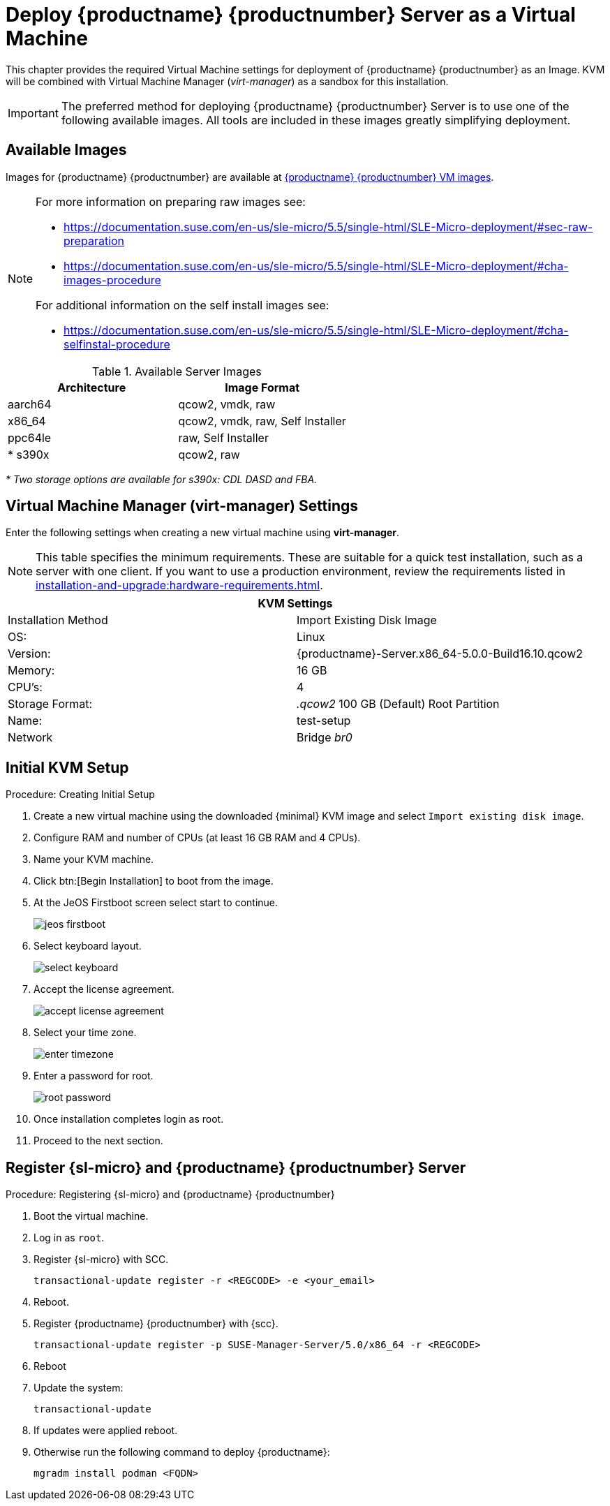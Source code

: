 [[install-vm]]
= Deploy {productname} {productnumber} Server as a Virtual Machine

This chapter provides the required Virtual Machine settings for deployment of {productname} {productnumber} as an Image.
KVM will be combined with Virtual Machine Manager (_virt-manager_) as a sandbox for this installation.

[IMPORTANT]
====
The preferred method for deploying {productname} {productnumber} Server is to use one of the following available images. All tools are included in these images greatly simplifying deployment.
====



== Available Images

Images for {productname} {productnumber} are available at link:https://www.suse.com/download/suse-manager/[{productname} {productnumber} VM images].

[NOTE]
====
For more information on preparing raw images see:

* link:https://documentation.suse.com/en-us/sle-micro/5.5/single-html/SLE-Micro-deployment/#sec-raw-preparation[] 
* link:https://documentation.suse.com/en-us/sle-micro/5.5/single-html/SLE-Micro-deployment/#cha-images-procedure[]
 
For additional information on the self install images see:

* link:https://documentation.suse.com/en-us/sle-micro/5.5/single-html/SLE-Micro-deployment/#cha-selfinstal-procedure[]
====

.Available Server Images
[cols="3, 3", options="header"]
|===
| Architecture | Image Format

| aarch64| qcow2, vmdk, raw

| x86_64  | qcow2, vmdk, raw, Self Installer

| ppc64le | raw, Self Installer

| * s390x | qcow2, raw
|===

__* Two storage options are available for s390x: CDL DASD and FBA.__

[[quickstart.sect.kvm.settings]]
== Virtual Machine Manager (virt-manager) Settings

Enter the following settings when creating a new virtual machine using *virt-manager*.

[NOTE]
====
This table specifies the minimum requirements.
These are suitable for a quick test installation, such as a server with one client.
If you want to use a production environment, review the requirements listed in xref:installation-and-upgrade:hardware-requirements.adoc[].
====


[cols="1,1", options="header"]
|===
2+<| KVM Settings
| Installation Method | Import Existing Disk Image
| OS:                 | Linux
| Version:            | {productname}-Server.x86_64-5.0.0-Build16.10.qcow2
| Memory:             | 16 GB
| CPU's:              | 4
| Storage Format:     | _.qcow2_ 100 GB (Default) Root Partition
| Name:               | test-setup
| Network             | Bridge _br0_
|===



[[minimmal.kvm.settings]]
== Initial KVM Setup

.Procedure: Creating Initial Setup
. Create a new virtual machine using the downloaded {minimal} KVM image and select [guimenu]``Import existing disk image``.
. Configure RAM and number of CPUs (at least 16 GB RAM and 4 CPUs).
. Name your KVM machine.
. Click btn:[Begin Installation] to boot from the image.
. At the JeOS Firstboot screen select start to continue.
+

image::jeos-firstboot.png[]

. Select keyboard layout.
+

image::select-keyboard.png[]

.  Accept the license agreement.
+

image::accept-license-agreement.png[]

. Select your time zone.
+

image::enter-timezone.png[]

. Enter a password for root.
+

image::root-password.png[]

. Once installation completes login as root.

. Proceed to the next section.



== Register {sl-micro} and {productname} {productnumber} Server


.Procedure: Registering {sl-micro} and {productname} {productnumber}
. Boot the virtual machine.
. Log in as `root`.
. Register {sl-micro} with SCC.
+

----
transactional-update register -r <REGCODE> -e <your_email>
----

. Reboot.

. Register {productname} {productnumber} with {scc}.
+

----
transactional-update register -p SUSE-Manager-Server/5.0/x86_64 -r <REGCODE>
----

. Reboot
. Update the system:
+

----
transactional-update
----

. If updates were applied reboot.
. Otherwise run the following command to deploy {productname}:
+

----
mgradm install podman <FQDN>
----
